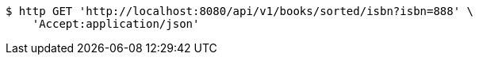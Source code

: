 [source,bash]
----
$ http GET 'http://localhost:8080/api/v1/books/sorted/isbn?isbn=888' \
    'Accept:application/json'
----